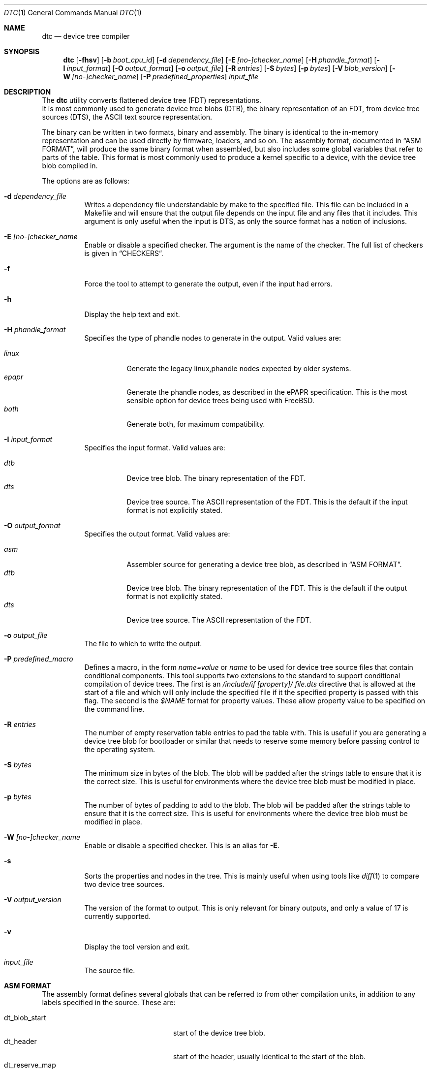 .\"-
.\" Copyright (c) 2013 David Chisnall
.\" All rights reserved.
.\"
.\" This software was developed by SRI International and the University of
.\" Cambridge Computer Laboratory under DARPA/AFRL contract (FA8750-10-C-0237)
.\" ("CTSRD"), as part of the DARPA CRASH research programme.
.\"
.\" This software was developed by SRI International and the University of
.\" Redistribution and use in source and binary forms, with or without
.\" modification, are permitted provided that the following conditions
.\" are met:
.\" 1. Redistributions of source code must retain the above copyright
.\"    notice, this list of conditions and the following disclaimer.
.\" 2. Redistributions in binary form must reproduce the above copyright
.\"    notice, this list of conditions and the following disclaimer in the
.\"    documentation and/or other materials provided with the distribution.
.\"
.\" THIS SOFTWARE IS PROVIDED BY THE AUTHOR AND CONTRIBUTORS ``AS IS'' AND
.\" ANY EXPRESS OR IMPLIED WARRANTIES, INCLUDING, BUT NOT LIMITED TO, THE
.\" IMPLIED WARRANTIES OF MERCHANTABILITY AND FITNESS FOR A PARTICULAR PURPOSE
.\" ARE DISCLAIMED.  IN NO EVENT SHALL THE AUTHOR OR CONTRIBUTORS BE LIABLE
.\" FOR ANY DIRECT, INDIRECT, INCIDENTAL, SPECIAL, EXEMPLARY, OR CONSEQUENTIAL
.\" DAMAGES (INCLUDING, BUT NOT LIMITED TO, PROCUREMENT OF SUBSTITUTE GOODS
.\" OR SERVICES; LOSS OF USE, DATA, OR PROFITS; OR BUSINESS INTERRUPTION)
.\" HOWEVER CAUSED AND ON ANY THEORY OF LIABILITY, WHETHER IN CONTRACT, STRICT
.\" LIABILITY, OR TORT (INCLUDING NEGLIGENCE OR OTHERWISE) ARISING IN ANY WAY
.\" OUT OF THE USE OF THIS SOFTWARE, EVEN IF ADVISED OF THE POSSIBILITY OF
.\" SUCH DAMAGE.
.\"
.\" $FreeBSD: release/10.4.0/usr.bin/dtc/dtc.1 254659 2013-08-22 16:01:20Z joel $
.\"/
.Dd January 1, 2013
.Dt DTC 1
.Os
.Sh NAME
.Nm dtc
.Nd device tree compiler
.Sh SYNOPSIS
.Nm
.Op Fl fhsv
.Op Fl b Ar boot_cpu_id
.Op Fl d Ar dependency_file
.Op Fl E Ar [no-]checker_name
.Op Fl H Ar phandle_format
.Op Fl I Ar input_format
.Op Fl O Ar output_format
.Op Fl o Ar output_file
.Op Fl R Ar entries
.Op Fl S Ar bytes
.Op Fl p Ar bytes
.Op Fl V Ar blob_version
.Op Fl W Ar [no-]checker_name
.Op Fl P Ar predefined_properties
.Ar input_file
.Sh DESCRIPTION
The
.Nm
utility converts flattened device tree (FDT) representations.
 It is most commonly used to generate device tree blobs (DTB), the binary
representation of an FDT, from device tree sources (DTS), the ASCII text source
representation.
.Pp
The binary can be written in two formats, binary and assembly.
The binary is identical to the in-memory representation and can be used
directly by firmware, loaders, and so on.
The assembly format, documented in
.Sx "ASM FORMAT" ,
will produce the same binary format when assembled, but also includes some
global variables that refer to parts of the table.
This format is most commonly used to produce a kernel specific to a device,
with the device tree blob compiled in.
.Pp
The options are as follows:
.Bl -tag -width indent
.It Fl d Ar dependency_file
Writes a dependency file understandable by make to the specified file.
This file can be included in a Makefile and will ensure that the output file
depends on the input file and any files that it includes.
This argument is only useful when the input is DTS, as only the source format
has a notion of inclusions.
.It Fl E Ar [no-]checker_name
Enable or disable a specified checker.
The argument is the name of the checker.
The full list of checkers is given in
.Sx CHECKERS .
.It Fl f
Force the tool to attempt to generate the output, even if the input had errors.
.It Fl h
Display the help text and exit.
.It Fl H Ar phandle_format
Specifies the type of phandle nodes to generate in the output.
Valid values are:
.Pp
.Bl -tag -width indent -compact
.It Ar linux
Generate the legacy linux,phandle nodes expected by older systems.
.It Ar epapr
Generate the phandle nodes, as described in the ePAPR specification.
This is the most sensible option for device trees being used with
.Fx .
.It Ar both
Generate both, for maximum compatibility.
.El
.It Fl I Ar input_format
Specifies the input format.
Valid values are:
.Pp
.Bl -tag -width indent -compact
.It Ar dtb
Device tree blob.
The binary representation of the FDT.
.It Ar dts
Device tree source.
The ASCII representation of the FDT.
This is the default if the input format is not explicitly stated.
.El
.It Fl O Ar output_format
Specifies the output format.
Valid values are:
.Pp
.Bl -tag -width indent -compact
.It Ar asm
Assembler source for generating a device tree blob, as described in
.Sx "ASM FORMAT" .
.It Ar dtb
Device tree blob.
The binary representation of the FDT.
This is the default if the output format is not explicitly stated.
.It Ar dts
Device tree source.
The ASCII representation of the FDT.
.El
.It Fl o Ar output_file
The file to which to write the output.
.It Fl P Ar predefined_macro
Defines a macro, in the form
.Ar name=value
or
.Ar name
to be used for device tree source files that contain conditional components.
This tool supports two extensions to the standard to support conditional
compilation of device trees.
The first is an
.Ar /include/if [property]/ "file.dts"
directive that is allowed at the start of a file and which will only include
the specified file if it the specified property is passed with this flag.
The second is the
.Ar $NAME
format for property values.
These allow property value to be specified on the command line.
.It Fl R Ar entries
The number of empty reservation table entries to pad the table with.
This is
useful if you are generating a device tree blob for bootloader or similar that
needs to reserve some memory before passing control to the operating system.
.It Fl S Ar bytes
The minimum size in bytes of the blob.
The blob will be padded after the strings table to ensure that it is the
correct size.
This is useful for environments where the device tree blob must be modified in
place.
.It Fl p Ar bytes
The number of bytes of padding to add to the blob.
The blob will be padded after the strings table to ensure that it is the
correct size.
This is useful for environments where the device tree blob must be modified in
place.
.It Fl W Ar [no-]checker_name
Enable or disable a specified checker.
This is an alias for
.Fl E .
.It Fl s
Sorts the properties and nodes in the tree.
This is mainly useful when using tools like
.Xr diff 1
to compare two device tree sources.
.It Fl V Ar output_version
The version of the format to output.
This is only relevant for binary outputs, and only a value of 17 is currently
supported.
.It Fl v
Display the tool version and exit.
.It Ar input_file
The source file.
.El
.Sh "ASM FORMAT"
The assembly format defines several globals that can be referred to from other
compilation units, in addition to any labels specified in the source.
These are:
.Pp
.Bl -tag -width "dt_strings_start" -compact -offset indent
.It dt_blob_start
start of the device tree blob.
.It dt_header
start of the header, usually identical to the start of the blob.
.It dt_reserve_map
start of the reservation map.
.It dt_struct_start
start of the structure table.
.It dt_struct_end
end of the structure table.
.It dt_strings_start
start of the strings table.
.It dt_strings_end
end of the strings table.
.It dt_blob_end
end of the device tree blob.
.El
.Sh CHECKERS
The utility provides a number of semantic checks on the correctness of the
tree.
These can be disabled with the
.Fl W
flag.
For example,
.Fl W Ar no-type-phandle
will disable the phandle type check.
The supported checks are:
.Pp
.Bl -tag -width "no-type-phandle" -compact -offset indent
.It type-compatible
Checks the type of the
.Va compatible
property.
.It type-model
Checks the type of the
.Va model
property.
.It type-compatible
Checks the type of the
.Va compatible
property.
.It cells-attributes
Checks that all nodes with children have both
.Va #address-cells
and
.Va #size-cells
properties.
.El
.Sh EXAMPLES
The command:
.Pp
.Dl "dtc -o blob.S -O asm device.dts"
.Pp
will generate a
.Pa blob.S
file from the device tree source
.Pa device.dts
and print errors if any occur during parsing or property checking.
The
resulting file can be assembled and linked into a binary.
.Pp
The command:
.Pp
.Dl "dtc -o - -O dts -I dtb device.dtb"
.Pp
will write the device tree source for the device tree blob
.Pa device.dtb
to the standard output.
This is useful when debugging device trees.
.Sh COMPATIBILITY
This utility is intended to be compatible with the device tree compiler
provided by elinux.org.
Currently, it implements the subset of features
required to build FreeBSD and others that have been requested by FreeBSD
developers.
.Pp
The
.Ar fs
input format is not supported.
This builds a tree from a Linux
.Pa  /proc/device-tree ,
a file system hierarchy not found in FreeBSD, which instead exposes the DTB
directly via a sysctl.
.Pp
The warnings and errors supported by the elinux.org tool are not documented.
This tool supports the warnings described in the
.Sx CHECKERS
section.
.Sh SEE ALSO
.Xr fdt 4
.Sh STANDARDS
The device tree formats understood by this tool conform to the Power.org
Standard for Embedded Power Architecture Platform Requirements
.Pq Vt ePAPR ,
except as noted in the
.Sx BUGS
section and with the following exceptions for compatibility with the elinux.org
tool:
.Pp
.Bl -bullet -compact
.It
The target of cross references is defined to be a node name in the
specification, but is in fact a label.
.El
.Pp
The /include/ directive is not part of the standard, however it is implemented
with the semantics compatible with the elinux.org tool.
It must appear in the top level of a file, and imports a new root definition.
If a file, plus all of its inclusions, contains multiple roots then they are
merged.
All nodes that are present in the second but not the first are imported.
Any that appear in both are recursively merged, with properties from the second
replacing those from the first and properties child nodes being recursively
merged.
.Sh HISTORY
A dtc tool first appeared in
.Fx 9.0 .
This version of the tool first appeared in
.Fx 10.0 .
.Sh AUTHORS
.An David T. Chisnall
.Pp
Note: The fact that the tool and the author share the same initials is entirely
coincidental.
.Sh BUGS
The device tree compiler does not yet support the following features:
.Pp
.Bl -bullet -compact
.It
Labels in the middle of property values.
This is only useful in the assembly output, and only vaguely useful there, so
is unlikely to be added soon.
.It
Full paths, rather than labels, as the targets for phandles.
This is not very hard to add, but will probably not be added until something
actually needs it.
.El
.Pp
The current version performs a very limited set of semantic checks on the tree.
This will be improved in future versions.
